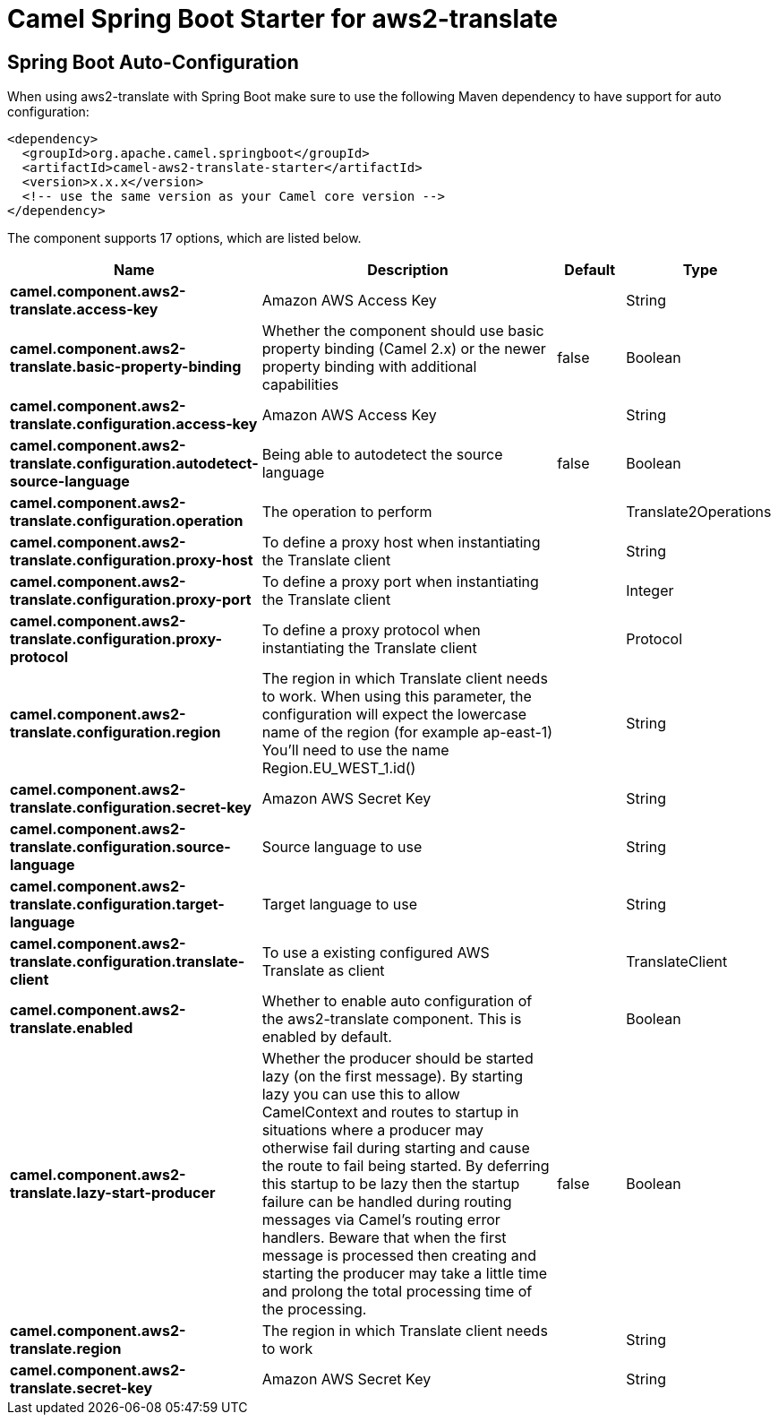 :page-partial:
:doctitle: Camel Spring Boot Starter for aws2-translate

== Spring Boot Auto-Configuration

When using aws2-translate with Spring Boot make sure to use the following Maven dependency to have support for auto configuration:

[source,xml]
----
<dependency>
  <groupId>org.apache.camel.springboot</groupId>
  <artifactId>camel-aws2-translate-starter</artifactId>
  <version>x.x.x</version>
  <!-- use the same version as your Camel core version -->
</dependency>
----


The component supports 17 options, which are listed below.



[width="100%",cols="2,5,^1,2",options="header"]
|===
| Name | Description | Default | Type
| *camel.component.aws2-translate.access-key* | Amazon AWS Access Key |  | String
| *camel.component.aws2-translate.basic-property-binding* | Whether the component should use basic property binding (Camel 2.x) or the newer property binding with additional capabilities | false | Boolean
| *camel.component.aws2-translate.configuration.access-key* | Amazon AWS Access Key |  | String
| *camel.component.aws2-translate.configuration.autodetect-source-language* | Being able to autodetect the source language | false | Boolean
| *camel.component.aws2-translate.configuration.operation* | The operation to perform |  | Translate2Operations
| *camel.component.aws2-translate.configuration.proxy-host* | To define a proxy host when instantiating the Translate client |  | String
| *camel.component.aws2-translate.configuration.proxy-port* | To define a proxy port when instantiating the Translate client |  | Integer
| *camel.component.aws2-translate.configuration.proxy-protocol* | To define a proxy protocol when instantiating the Translate client |  | Protocol
| *camel.component.aws2-translate.configuration.region* | The region in which Translate client needs to work. When using this parameter, the configuration will expect the lowercase name of the region (for example ap-east-1) You'll need to use the name Region.EU_WEST_1.id() |  | String
| *camel.component.aws2-translate.configuration.secret-key* | Amazon AWS Secret Key |  | String
| *camel.component.aws2-translate.configuration.source-language* | Source language to use |  | String
| *camel.component.aws2-translate.configuration.target-language* | Target language to use |  | String
| *camel.component.aws2-translate.configuration.translate-client* | To use a existing configured AWS Translate as client |  | TranslateClient
| *camel.component.aws2-translate.enabled* | Whether to enable auto configuration of the aws2-translate component. This is enabled by default. |  | Boolean
| *camel.component.aws2-translate.lazy-start-producer* | Whether the producer should be started lazy (on the first message). By starting lazy you can use this to allow CamelContext and routes to startup in situations where a producer may otherwise fail during starting and cause the route to fail being started. By deferring this startup to be lazy then the startup failure can be handled during routing messages via Camel's routing error handlers. Beware that when the first message is processed then creating and starting the producer may take a little time and prolong the total processing time of the processing. | false | Boolean
| *camel.component.aws2-translate.region* | The region in which Translate client needs to work |  | String
| *camel.component.aws2-translate.secret-key* | Amazon AWS Secret Key |  | String
|===

